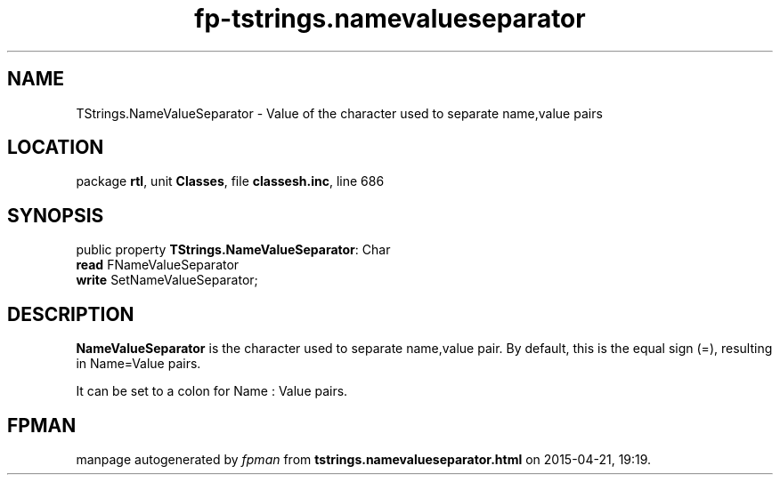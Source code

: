 .\" file autogenerated by fpman
.TH "fp-tstrings.namevalueseparator" 3 "2014-03-14" "fpman" "Free Pascal Programmer's Manual"
.SH NAME
TStrings.NameValueSeparator - Value of the character used to separate name,value pairs
.SH LOCATION
package \fBrtl\fR, unit \fBClasses\fR, file \fBclassesh.inc\fR, line 686
.SH SYNOPSIS
public property \fBTStrings.NameValueSeparator\fR: Char
  \fBread\fR FNameValueSeparator
  \fBwrite\fR SetNameValueSeparator;
.SH DESCRIPTION
\fBNameValueSeparator\fR is the character used to separate name,value pair. By default, this is the equal sign (=), resulting in Name=Value pairs.

It can be set to a colon for Name : Value pairs.


.SH FPMAN
manpage autogenerated by \fIfpman\fR from \fBtstrings.namevalueseparator.html\fR on 2015-04-21, 19:19.

